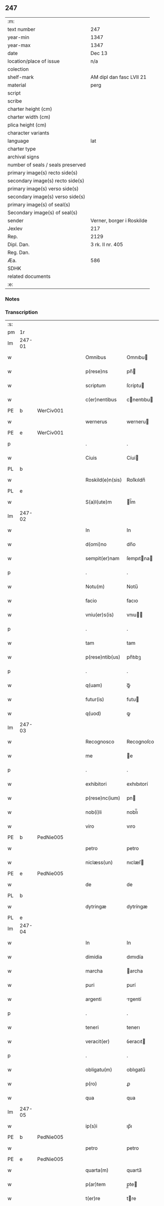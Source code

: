 ** 247

| :m:                               |                           |
| text number                       | 247                       |
| year-min                          | 1347                      |
| year-max                          | 1347                      |
| date                              | Dec 13                    |
| location/place of issue           | n/a                       |
| colection                         |                           |
| shelf-mark                        | AM dipl dan fasc LVII 21  |
| material                          | perg                      |
| script                            |                           |
| scribe                            |                           |
| charter height (cm)               |                           |
| charter width (cm)                |                           |
| plica height (cm)                 |                           |
| character variants                |                           |
| language                          | lat                       |
| charter type                      |                           |
| archival signs                    |                           |
| number of seals / seals preserved |                           |
| primary image(s) recto side(s)    |                           |
| secondary image(s) recto side(s)  |                           |
| primary image(s) verso side(s)    |                           |
| secondary image(s) verso side(s)  |                           |
| primary image(s) of seal(s)       |                           |
| Secondary image(s) of seal(s)     |                           |
| sender                            | Verner, borger i Roskilde |
| Jexlev                            | 217                       |
| Rep.                              | 2129                      |
| Dipl. Dan.                        | 3 rk. II nr. 405          |
| Reg. Dan.                         |                           |
| Æa.                               | 586                       |
| SDHK                              |                           |
| related documents                 |                           |
| :e:                               |                           |

*** Notes


*** Transcription
| :s: |        |   |   |   |   |                  |             |   |   |   |   |     |   |   |    |               |
| pm  | 1r     |   |   |   |   |                  |             |   |   |   |   |     |   |   |    |               |
| lm  | 247-01 |   |   |   |   |                  |             |   |   |   |   |     |   |   |    |               |
| w   |        |   |   |   |   | Omnibus          | Omnıbu     |   |   |   |   | lat |   |   |    |        247-01 |
| w   |        |   |   |   |   | p(rese)ns        | pn̅         |   |   |   |   | lat |   |   |    |        247-01 |
| w   |        |   |   |   |   | scriptum         | ſcríptu    |   |   |   |   | lat |   |   |    |        247-01 |
| w   |        |   |   |   |   | c(er)nentibus    | cnentıbu  |   |   |   |   | lat |   |   |    |        247-01 |
| PE  | b      | WerCiv001  |   |   |   |                  |             |   |   |   |   |     |   |   |    |               |
| w   |        |   |   |   |   | wernerus         | werneru    |   |   |   |   | lat |   |   |    |        247-01 |
| PE  | e      | WerCiv001  |   |   |   |                  |             |   |   |   |   |     |   |   |    |               |
| p   |        |   |   |   |   | .                | .           |   |   |   |   | lat |   |   |    |        247-01 |
| w   |        |   |   |   |   | Ciuis            | Cíuí       |   |   |   |   | lat |   |   |    |        247-01 |
| PL  | b      |   |   |   |   |                  |             |   |   |   |   |     |   |   |    |               |
| w   |        |   |   |   |   | Roskild(e)n(sis) | Roſkıldn̅    |   |   |   |   | lat |   |   |    |        247-01 |
| PL  | e      |   |   |   |   |                  |             |   |   |   |   |     |   |   |    |               |
| w   |        |   |   |   |   | S(a)l(ute)m      | l̅m         |   |   |   |   | lat |   |   |    |        247-01 |
| lm  | 247-02 |   |   |   |   |                  |             |   |   |   |   |     |   |   |    |               |
| w   |        |   |   |   |   | In               | In          |   |   |   |   | lat |   |   |    |        247-02 |
| w   |        |   |   |   |   | d(omi)no         | dn̅o         |   |   |   |   | lat |   |   |    |        247-02 |
| w   |        |   |   |   |   | sempit(er)nam    | ſempıtna  |   |   |   |   | lat |   |   |    |        247-02 |
| p   |        |   |   |   |   | .                | .           |   |   |   |   | lat |   |   |    |        247-02 |
| w   |        |   |   |   |   | Notu(m)          | Notu̅        |   |   |   |   | lat |   |   |    |        247-02 |
| w   |        |   |   |   |   | facio            | facıo       |   |   |   |   | lat |   |   |    |        247-02 |
| w   |        |   |   |   |   | vniu(er)s(is)    | vnıu      |   |   |   |   | lat |   |   |    |        247-02 |
| p   |        |   |   |   |   | .                | .           |   |   |   |   | lat |   |   |    |        247-02 |
| w   |        |   |   |   |   | tam              | tam         |   |   |   |   | lat |   |   |    |        247-02 |
| w   |        |   |   |   |   | p(rese)ntib(us)  | pn̅tıbꝫ      |   |   |   |   | lat |   |   |    |        247-02 |
| p   |        |   |   |   |   | .                | .           |   |   |   |   | lat |   |   |    |        247-02 |
| w   |        |   |   |   |   | q(uam)           | ꝙᷓ           |   |   |   |   | lat |   |   |    |        247-02 |
| w   |        |   |   |   |   | futur(is)        | futu       |   |   |   |   | lat |   |   |    |        247-02 |
| w   |        |   |   |   |   | q(uod)           | ꝙ           |   |   |   |   | lat |   |   |    |        247-02 |
| lm  | 247-03 |   |   |   |   |                  |             |   |   |   |   |     |   |   |    |               |
| w   |        |   |   |   |   | Recognosco       | Recognoſco  |   |   |   |   | lat |   |   |    |        247-03 |
| w   |        |   |   |   |   | me               | e          |   |   |   |   | lat |   |   |    |        247-03 |
| p   |        |   |   |   |   | .                | .           |   |   |   |   | lat |   |   |    |        247-03 |
| w   |        |   |   |   |   | exhibitori       | exhıbıtorí  |   |   |   |   | lat |   |   | =  |        247-03 |
| w   |        |   |   |   |   | p(rese)nc(ium)   | pn         |   |   |   |   | lat |   |   | == |        247-03 |
| w   |        |   |   |   |   | nob(i)li         | nobl̅ı       |   |   |   |   | lat |   |   |    |        247-03 |
| w   |        |   |   |   |   | viro             | vıro        |   |   |   |   | lat |   |   |    |        247-03 |
| PE  | b      | PedNie005  |   |   |   |                  |             |   |   |   |   |     |   |   |    |               |
| w   |        |   |   |   |   | petro            | petro       |   |   |   |   | lat |   |   |    |        247-03 |
| w   |        |   |   |   |   | niclæss(un)      | nıclæſ     |   |   |   |   | lat |   |   |    |        247-03 |
| PE  | e      | PedNie005  |   |   |   |                  |             |   |   |   |   |     |   |   |    |               |
| w   |        |   |   |   |   | de               | de          |   |   |   |   | lat |   |   |    |        247-03 |
| PL  | b      |   |   |   |   |                  |             |   |   |   |   |     |   |   |    |               |
| w   |        |   |   |   |   | dytringæ         | dytríngæ    |   |   |   |   | lat |   |   |    |        247-03 |
| PL  | e      |   |   |   |   |                  |             |   |   |   |   |     |   |   |    |               |
| lm  | 247-04 |   |   |   |   |                  |             |   |   |   |   |     |   |   |    |               |
| w   |        |   |   |   |   | In               | In          |   |   |   |   | lat |   |   |    |        247-04 |
| w   |        |   |   |   |   | dimidia          | dımıdía     |   |   |   |   | lat |   |   |    |        247-04 |
| w   |        |   |   |   |   | marcha           | archa      |   |   |   |   | lat |   |   |    |        247-04 |
| w   |        |   |   |   |   | puri             | purí        |   |   |   |   | lat |   |   |    |        247-04 |
| w   |        |   |   |   |   | argenti          | rgentí     |   |   |   |   | lat |   |   |    |        247-04 |
| p   |        |   |   |   |   | .                | .           |   |   |   |   | lat |   |   |    |        247-04 |
| w   |        |   |   |   |   | teneri           | tenerı      |   |   |   |   | lat |   |   |    |        247-04 |
| w   |        |   |   |   |   | veracit(er)      | ỽeracıt    |   |   |   |   | lat |   |   |    |        247-04 |
| p   |        |   |   |   |   | .                | .           |   |   |   |   | lat |   |   |    |        247-04 |
| w   |        |   |   |   |   | obligatu(m)      | oblıgatu̅    |   |   |   |   | lat |   |   |    |        247-04 |
| w   |        |   |   |   |   | p(ro)            | ꝓ           |   |   |   |   | lat |   |   |    |        247-04 |
| w   |        |   |   |   |   | qua              | qua         |   |   |   |   | lat |   |   |    |        247-04 |
| lm  | 247-05 |   |   |   |   |                  |             |   |   |   |   |     |   |   |    |               |
| w   |        |   |   |   |   | ip(s)i           | ıp̅ı         |   |   |   |   | lat |   |   |    |        247-05 |
| PE  | b      | PedNie005  |   |   |   |                  |             |   |   |   |   |     |   |   |    |               |
| w   |        |   |   |   |   | petro            | petro       |   |   |   |   | lat |   |   |    |        247-05 |
| PE  | e      | PedNie005  |   |   |   |                  |             |   |   |   |   |     |   |   |    |               |
| w   |        |   |   |   |   | quarta(m)        | quarta̅      |   |   |   |   | lat |   |   |    |        247-05 |
| w   |        |   |   |   |   | p(ar)tem         | p̲te        |   |   |   |   | lat |   |   |    |        247-05 |
| w   |        |   |   |   |   | t(er)re          | tre        |   |   |   |   | lat |   |   |    |        247-05 |
| w   |        |   |   |   |   | vni(us)          | vníꝰ        |   |   |   |   | lat |   |   |    |        247-05 |
| w   |        |   |   |   |   | bool             | bool        |   |   |   |   | lat |   |   |    |        247-05 |
| w   |        |   |   |   |   | m(ihi)           | m          |   |   |   |   | lat |   |   |    |        247-05 |
| p   |        |   |   |   |   | .                | .           |   |   |   |   | lat |   |   |    |        247-05 |
| w   |        |   |   |   |   | cu(m)            | cu̅          |   |   |   |   | lat |   |   |    |        247-05 |
| w   |        |   |   |   |   | vxore            | vxore       |   |   |   |   | lat |   |   |    |        247-05 |
| w   |        |   |   |   |   | mea              | mea         |   |   |   |   | lat |   |   |    |        247-05 |
| w   |        |   |   |   |   | legali(te)r      | legalı     |   |   |   |   | lat |   |   |    |        247-05 |
| lm  | 247-06 |   |   |   |   |                  |             |   |   |   |   |     |   |   |    |               |
| w   |        |   |   |   |   | aduolutam        | duoluta   |   |   |   |   | lat |   |   |    |        247-06 |
| p   |        |   |   |   |   | .                | .           |   |   |   |   | lat |   |   |    |        247-06 |
| w   |        |   |   |   |   | in               | ín          |   |   |   |   | lat |   |   |    |        247-06 |
| w   |        |   |   |   |   | Campo            | Campo       |   |   |   |   | lat |   |   |    |        247-06 |
| PL  | b      |   |   |   |   |                  |             |   |   |   |   |     |   |   |    |               |
| w   |        |   |   |   |   | flædingæ         | flædíngæ    |   |   |   |   | lat |   |   |    |        247-06 |
| PL  | e      |   |   |   |   |                  |             |   |   |   |   |     |   |   |    |               |
| p   |        |   |   |   |   | .                | .           |   |   |   |   | lat |   |   |    |        247-06 |
| w   |        |   |   |   |   | sitam            | ſíta       |   |   |   |   | lat |   |   |    |        247-06 |
| p   |        |   |   |   |   | .                | .           |   |   |   |   | lat |   |   |    |        247-06 |
| w   |        |   |   |   |   | impignero        | ımpıgnero   |   |   |   |   | lat |   |   |    |        247-06 |
| w   |        |   |   |   |   | p(er)            | p̲           |   |   |   |   | lat |   |   |    |        247-06 |
| w   |        |   |   |   |   | p(rese)ntes      | pn̅te       |   |   |   |   | lat |   |   |    |        247-06 |
| w   |        |   |   |   |   | In               | In          |   |   |   |   | lat |   |   |    |        247-06 |
| w   |        |   |   |   |   | p(ro)xi(m)o      | ꝓxı̅o        |   |   |   |   | lat |   |   |    |        247-06 |
| lm  | 247-07 |   |   |   |   |                  |             |   |   |   |   |     |   |   |    |               |
| w   |        |   |   |   |   | festo            | feﬅo        |   |   |   |   | lat |   |   |    |        247-07 |
| w   |        |   |   |   |   | s(an)c(t)i       | ſc̅í         |   |   |   |   | lat |   |   |    |        247-07 |
| p   |        |   |   |   |   | .                | .           |   |   |   |   | lat |   |   |    |        247-07 |
| w   |        |   |   |   |   | michaelis        | mıchaelı   |   |   |   |   | lat |   |   |    |        247-07 |
| w   |        |   |   |   |   | redime(n)dam     | redıme̅da   |   |   |   |   | lat |   |   |    |        247-07 |
| w   |        |   |   |   |   | Tali             | ᴛalí        |   |   |   |   | lat |   |   |    |        247-07 |
| w   |        |   |   |   |   | (con)dicione     | ꝯdıcıone    |   |   |   |   | lat |   |   |    |        247-07 |
| w   |        |   |   |   |   | p(re)habita      | p̅habıta     |   |   |   |   | lat |   |   |    |        247-07 |
| w   |        |   |   |   |   | q(uod)           | ꝙ           |   |   |   |   | lat |   |   |    |        247-07 |
| w   |        |   |   |   |   | ide(m)           | ıde̅         |   |   |   |   | lat |   |   |    |        247-07 |
| PE  | b      | PedNie005  |   |   |   |                  |             |   |   |   |   |     |   |   |    |               |
| w   |        |   |   |   |   | petr(us)         | petrꝰ       |   |   |   |   | lat |   |   |    |        247-07 |
| PE  | e      | PedNie005  |   |   |   |                  |             |   |   |   |   |     |   |   |    |               |
| lm  | 247-08 |   |   |   |   |                  |             |   |   |   |   |     |   |   |    |               |
| w   |        |   |   |   |   | tam              | tam         |   |   |   |   | lat |   |   |    |        247-08 |
| w   |        |   |   |   |   | anno             | nno        |   |   |   |   | lat |   |   |    |        247-08 |
| w   |        |   |   |   |   | redempcio(n)is   | redempcıo̅ı |   |   |   |   | lat |   |   |    |        247-08 |
| p   |        |   |   |   |   | .                | .           |   |   |   |   | lat |   |   |    |        247-08 |
| w   |        |   |   |   |   | q(uam)           | ꝙᷓ           |   |   |   |   | lat |   |   |    |        247-08 |
| w   |        |   |   |   |   | aliis            | líí       |   |   |   |   | lat |   |   |    |        247-08 |
| p   |        |   |   |   |   | .                | .           |   |   |   |   | lat |   |   |    |        247-08 |
| w   |        |   |   |   |   | annis            | nní       |   |   |   |   | lat |   |   |    |        247-08 |
| w   |        |   |   |   |   | fruct(us)        | fruꝰ       |   |   |   |   | lat |   |   |    |        247-08 |
| w   |        |   |   |   |   | (et)             |            |   |   |   |   | lat |   |   |    |        247-08 |
| w   |        |   |   |   |   | reddit(us)       | reddítꝰ     |   |   |   |   | lat |   |   |    |        247-08 |
| p   |        |   |   |   |   | .                | .           |   |   |   |   | lat |   |   |    |        247-08 |
| w   |        |   |   |   |   | de               | de          |   |   |   |   | lat |   |   |    |        247-08 |
| w   |        |   |   |   |   | d(i)c(t)a        | dc̅a         |   |   |   |   | lat |   |   |    |        247-08 |
| lm  | 247-09 |   |   |   |   |                  |             |   |   |   |   |     |   |   |    |               |
| w   |        |   |   |   |   | t(er)ra          | tra        |   |   |   |   | lat |   |   |    |        247-09 |
| p   |        |   |   |   |   | .                | .           |   |   |   |   | lat |   |   |    |        247-09 |
| w   |        |   |   |   |   | s(u)bleuet       | ſ̅bleuet     |   |   |   |   | lat |   |   |    |        247-09 |
| p   |        |   |   |   |   | /                | /           |   |   |   |   | lat |   |   |    |        247-09 |
| w   |        |   |   |   |   | annuatim         | nnuatí    |   |   |   |   | lat |   |   |    |        247-09 |
| p   |        |   |   |   |   | .                | .           |   |   |   |   | lat |   |   |    |        247-09 |
| w   |        |   |   |   |   | in               | ín          |   |   |   |   | lat |   |   |    |        247-09 |
| w   |        |   |   |   |   | sortem           | ſortem      |   |   |   |   | lat |   |   |    |        247-09 |
| w   |        |   |   |   |   | principalis      | prıncıpalı |   |   |   |   | lat |   |   |    |        247-09 |
| w   |        |   |   |   |   | debiti           | debıtí      |   |   |   |   | lat |   |   |    |        247-09 |
| w   |        |   |   |   |   | minime           | míníme      |   |   |   |   | lat |   |   |    |        247-09 |
| w   |        |   |   |   |   | (con)pu¦tandos   | ꝯpu¦tando  |   |   |   |   | lat |   |   |    | 247-09—247-10 |
| p   |        |   |   |   |   | .                | .           |   |   |   |   | lat |   |   |    |        247-10 |
| w   |        |   |   |   |   | In               | In          |   |   |   |   | lat |   |   |    |        247-10 |
| w   |        |   |   |   |   | Cui(us)          | Cuíꝰ        |   |   |   |   | lat |   |   |    |        247-10 |
| w   |        |   |   |   |   | Rej              | Re         |   |   |   |   | lat |   |   |    |        247-10 |
| p   |        |   |   |   |   | .                | .           |   |   |   |   | lat |   |   |    |        247-10 |
| w   |        |   |   |   |   | testimoni(m)     | teﬅımonıͫ    |   |   |   |   | lat |   |   |    |        247-10 |
| w   |        |   |   |   |   | sigillu(m)       | ſıgıllu̅     |   |   |   |   | lat |   |   |    |        247-10 |
| w   |        |   |   |   |   | meu(m)           | meu̅         |   |   |   |   | lat |   |   |    |        247-10 |
| w   |        |   |   |   |   | vna              | ỽna         |   |   |   |   | lat |   |   |    |        247-10 |
| w   |        |   |   |   |   | c(um)            | cͫ           |   |   |   |   | lat |   |   |    |        247-10 |
| w   |        |   |   |   |   | sigillis         | ıgıllı    |   |   |   |   | lat |   |   |    |        247-10 |
| w   |        |   |   |   |   | viror(um)        | vıroꝝ       |   |   |   |   | lat |   |   |    |        247-10 |
| lm  | 247-11 |   |   |   |   |                  |             |   |   |   |   |     |   |   |    |               |
| w   |        |   |   |   |   | discretor(um)    | dıſcretoꝝ   |   |   |   |   | lat |   |   |    |        247-11 |
| p   |        |   |   |   |   | .                | .           |   |   |   |   | lat |   |   |    |        247-11 |
| w   |        |   |   |   |   | (con)ciuiu(m)    | ꝯcíuíu̅      |   |   |   |   | lat |   |   |    |        247-11 |
| w   |        |   |   |   |   | meor(um)         | meoꝝ        |   |   |   |   | lat |   |   |    |        247-11 |
| w   |        |   |   |   |   | v(idelicet)      | vꝫ          |   |   |   |   | lat |   |   |    |        247-11 |
| PE  | b      | JenJen003  |   |   |   |                  |             |   |   |   |   |     |   |   |    |               |
| w   |        |   |   |   |   | Ioh(ann)is       | Ioh̅í       |   |   |   |   | lat |   |   |    |        247-11 |
| w   |        |   |   |   |   | joonss(un)       | ȷoonſ      |   |   |   |   | lat |   |   |    |        247-11 |
| PE  | e      | JenJen003  |   |   |   |                  |             |   |   |   |   |     |   |   |    |               |
| w   |        |   |   |   |   | (et)             |            |   |   |   |   | lat |   |   |    |        247-11 |
| PE  | b      | SakBæg001  |   |   |   |                  |             |   |   |   |   |     |   |   |    |               |
| w   |        |   |   |   |   | saxonis          | ſaxoní     |   |   |   |   | lat |   |   |    |        247-11 |
| w   |        |   |   |   |   | bakæræ           | bakæræ      |   |   |   |   | lat |   |   |    |        247-11 |
| PE  | e      | SakBæg001  |   |   |   |                  |             |   |   |   |   |     |   |   |    |               |
| w   |        |   |   |   |   | p(rese)ntib(us)  | pn̅tıbꝫ      |   |   |   |   | lat |   |   |    |        247-11 |
| lm  | 247-12 |   |   |   |   |                  |             |   |   |   |   |     |   |   |    |               |
| w   |        |   |   |   |   | Est              | ﬅ          |   |   |   |   | lat |   |   |    |        247-12 |
| w   |        |   |   |   |   | appens(um)       | en       |   |   |   |   | lat |   |   |    |        247-12 |
| w   |        |   |   |   |   | Datum            | Datu       |   |   |   |   | lat |   |   |    |        247-12 |
| w   |        |   |   |   |   | anno             | nno        |   |   |   |   | lat |   |   |    |        247-12 |
| w   |        |   |   |   |   | d(omi)ni         | dn̅í         |   |   |   |   | lat |   |   |    |        247-12 |
| n   |        |   |   |   |   | mͦ                | ͦ           |   |   |   |   | lat |   |   |    |        247-12 |
| p   |        |   |   |   |   | .                | .           |   |   |   |   | lat |   |   |    |        247-12 |
| n   |        |   |   |   |   | CCCͦ              | CCCͦ         |   |   |   |   | lat |   |   |    |        247-12 |
| n   |        |   |   |   |   | xlͦ               | xͦl          |   |   |   |   | lat |   |   |    |        247-12 |
| w   |        |   |   |   |   | septi(mo)        | ſeptıͦ       |   |   |   |   | lat |   |   |    |        247-12 |
| p   |        |   |   |   |   | .                | .           |   |   |   |   | lat |   |   |    |        247-12 |
| w   |        |   |   |   |   | die              | dıe         |   |   |   |   | lat |   |   |    |        247-12 |
| w   |        |   |   |   |   | b(ea)te          | bt̅e         |   |   |   |   | lat |   |   |    |        247-12 |
| w   |        |   |   |   |   | lucie            | lucıe       |   |   |   |   | lat |   |   |    |        247-12 |
| lm  | 247-13 |   |   |   |   |                  |             |   |   |   |   |     |   |   |    |               |
| w   |        |   |   |   |   | virginis         | ỽırgíní    |   |   |   |   | lat |   |   |    |        247-13 |
| :e: |        |   |   |   |   |                  |             |   |   |   |   |     |   |   |    |               |
